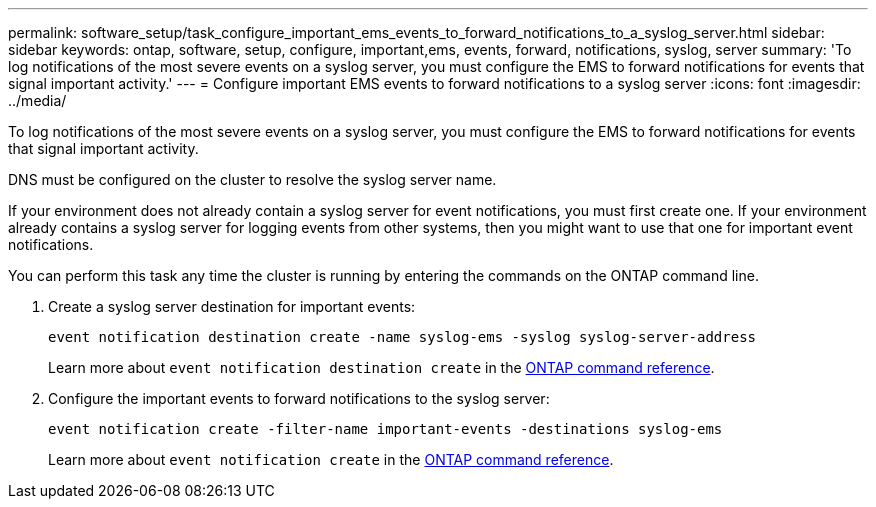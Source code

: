 ---
permalink: software_setup/task_configure_important_ems_events_to_forward_notifications_to_a_syslog_server.html
sidebar: sidebar
keywords: ontap, software, setup, configure, important,ems, events, forward, notifications, syslog, server
summary: 'To log notifications of the most severe events on a syslog server, you must configure the EMS to forward notifications for events that signal important activity.'
---
= Configure important EMS events to forward notifications to a syslog server
:icons: font
:imagesdir: ../media/

[.lead]
To log notifications of the most severe events on a syslog server, you must configure the EMS to forward notifications for events that signal important activity.

DNS must be configured on the cluster to resolve the syslog server name.

If your environment does not already contain a syslog server for event notifications, you must first create one. If your environment already contains a syslog server for logging events from other systems, then you might want to use that one for important event notifications.

You can perform this task any time the cluster is running by entering the commands on the ONTAP command line.

. Create a syslog server destination for important events:
+
`event notification destination create -name syslog-ems -syslog syslog-server-address`
+
Learn more about `event notification destination create` in the link:https://docs.netapp.com/us-en/ontap-cli/event-notification-destination-create.html[ONTAP command reference^].

. Configure the important events to forward notifications to the syslog server:
+
`event notification create -filter-name important-events -destinations syslog-ems`
+
Learn more about `event notification create` in the link:https://docs.netapp.com/us-en/ontap-cli/event-notification-create.html[ONTAP command reference^].

// 2025 Apr 18, ONTAPDOC-2960